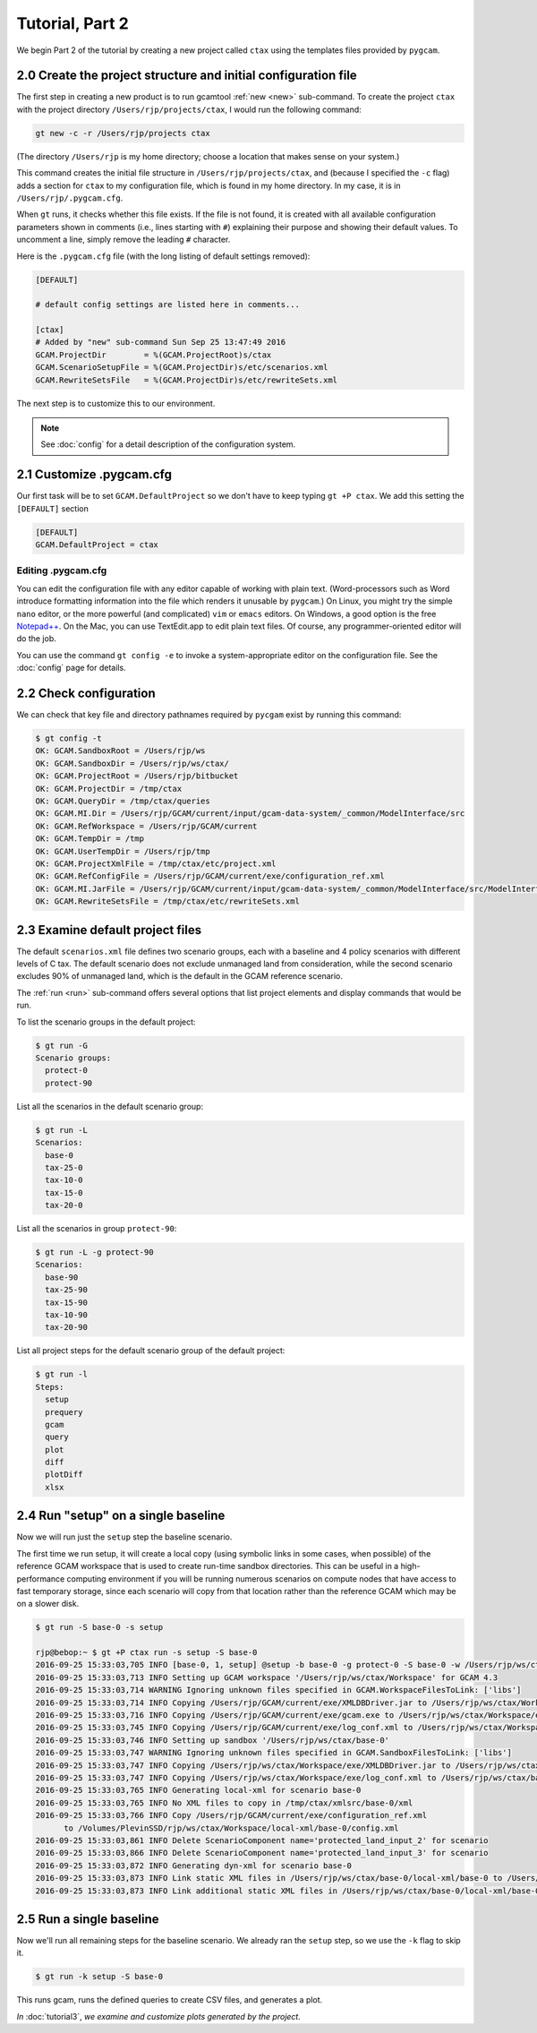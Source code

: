 Tutorial, Part 2
=================

We begin Part 2 of the tutorial by creating a new project called ``ctax``
using the templates files provided by ``pygcam``.

2.0 Create the project structure and initial configuration file
----------------------------------------------------------------------
The first step in creating a new product is to run gcamtool
:ref:`new <new>` sub-command. To create the project ``ctax``
with the project directory ``/Users/rjp/projects/ctax``, I would
run the following command:

.. code-block:: bash

   gt new -c -r /Users/rjp/projects ctax

(The directory ``/Users/rjp`` is my home directory; choose a location that
makes sense on your system.)

This command creates the initial file structure in ``/Users/rjp/projects/ctax``,
and (because I specified the ``-c`` flag) adds a section for ``ctax`` to my
configuration file, which is found in my home directory. In my case, it is
in ``/Users/rjp/.pygcam.cfg``.

When ``gt`` runs, it checks whether this file exists. If the file is not found,
it is created with all available configuration parameters shown in comments (i.e.,
lines starting with ``#``) explaining their purpose and showing their default values.
To uncomment a line, simply remove the leading ``#`` character.

Here is the ``.pygcam.cfg`` file (with the long listing of default settings
removed):

.. code-block:: cfg

    [DEFAULT]

    # default config settings are listed here in comments...

    [ctax]
    # Added by "new" sub-command Sun Sep 25 13:47:49 2016
    GCAM.ProjectDir        = %(GCAM.ProjectRoot)s/ctax
    GCAM.ScenarioSetupFile = %(GCAM.ProjectDir)s/etc/scenarios.xml
    GCAM.RewriteSetsFile   = %(GCAM.ProjectDir)s/etc/rewriteSets.xml

The next step is to customize this to our environment.

.. note:: See :doc:`config` for a detail description of the configuration system.

2.1 Customize .pygcam.cfg
----------------------------
Our first task will be to set ``GCAM.DefaultProject`` so we don't have to keep typing
``gt +P ctax``. We add this setting the ``[DEFAULT]`` section

.. code-block:: cfg

    [DEFAULT]
    GCAM.DefaultProject = ctax

Editing .pygcam.cfg
^^^^^^^^^^^^^^^^^^^^
You can edit the configuration file with any editor capable of working with plain text.
(Word-processors such as Word introduce formatting information into the file which
renders it unusable by ``pygcam``.) On Linux, you might try the simple ``nano`` editor,
or the more powerful (and complicated) ``vim`` or ``emacs`` editors.
On Windows, a good option is the free `Notepad++ <https://notepad-plus-plus.org>`_.
On the Mac, you can use TextEdit.app to edit plain text files. Of course, any
programmer-oriented editor will do the job.

You can use the command ``gt config -e`` to invoke a system-appropriate editor on
the configuration file. See the :doc:`config` page for details.

2.2 Check configuration
----------------------------
We can check that key file and directory pathnames required by ``pycgam`` exist
by running this command:

.. code-block:: bash

    $ gt config -t
    OK: GCAM.SandboxRoot = /Users/rjp/ws
    OK: GCAM.SandboxDir = /Users/rjp/ws/ctax/
    OK: GCAM.ProjectRoot = /Users/rjp/bitbucket
    OK: GCAM.ProjectDir = /tmp/ctax
    OK: GCAM.QueryDir = /tmp/ctax/queries
    OK: GCAM.MI.Dir = /Users/rjp/GCAM/current/input/gcam-data-system/_common/ModelInterface/src
    OK: GCAM.RefWorkspace = /Users/rjp/GCAM/current
    OK: GCAM.TempDir = /tmp
    OK: GCAM.UserTempDir = /Users/rjp/tmp
    OK: GCAM.ProjectXmlFile = /tmp/ctax/etc/project.xml
    OK: GCAM.RefConfigFile = /Users/rjp/GCAM/current/exe/configuration_ref.xml
    OK: GCAM.MI.JarFile = /Users/rjp/GCAM/current/input/gcam-data-system/_common/ModelInterface/src/ModelInterface.jar
    OK: GCAM.RewriteSetsFile = /tmp/ctax/etc/rewriteSets.xml


2.3 Examine default project files
-----------------------------------
The default ``scenarios.xml`` file defines two scenario groups, each with a
baseline and 4 policy scenarios with different levels of C tax. The default
scenario does not exclude unmanaged land from consideration, while the second
scenario excludes 90% of unmanaged land, which is the default in the GCAM
reference scenario.

The :ref:`run <run>` sub-command offers several options that list
project elements and display commands that would be run.

To list the scenario groups in the default project:

.. code-block:: bash

    $ gt run -G
    Scenario groups:
      protect-0
      protect-90

List all the scenarios in the default scenario group:

.. code-block:: bash

    $ gt run -L
    Scenarios:
      base-0
      tax-25-0
      tax-10-0
      tax-15-0
      tax-20-0


List all the scenarios in group ``protect-90``:

.. code-block:: bash

    $ gt run -L -g protect-90
    Scenarios:
      base-90
      tax-25-90
      tax-15-90
      tax-10-90
      tax-20-90

List all project steps for the default scenario group of the default project:

.. code-block:: bash

    $ gt run -l
    Steps:
      setup
      prequery
      gcam
      query
      plot
      diff
      plotDiff
      xlsx

2.4 Run "setup" on a single baseline
------------------------------------------

Now we will run just the ``setup`` step the baseline scenario.

The first time we run
setup, it will create a local copy (using symbolic links in some cases, when possible)
of the reference GCAM workspace that is used to create run-time sandbox directories.
This can be useful in a high-performance computing environment if you will be running
numerous scenarios on compute nodes that have access to fast temporary storage, since
each scenario will copy from that location rather than the reference GCAM which may be
on a slower disk.

.. code-block:: bash

    $ gt run -S base-0 -s setup

    rjp@bebop:~ $ gt +P ctax run -s setup -S base-0
    2016-09-25 15:33:03,705 INFO [base-0, 1, setup] @setup -b base-0 -g protect-0 -S base-0 -w /Users/rjp/ws/ctax/base-0 -p 2050 -y 2015-2050
    2016-09-25 15:33:03,713 INFO Setting up GCAM workspace '/Users/rjp/ws/ctax/Workspace' for GCAM 4.3
    2016-09-25 15:33:03,714 WARNING Ignoring unknown files specified in GCAM.WorkspaceFilesToLink: ['libs']
    2016-09-25 15:33:03,714 INFO Copying /Users/rjp/GCAM/current/exe/XMLDBDriver.jar to /Users/rjp/ws/ctax/Workspace/exe/XMLDBDriver.jar
    2016-09-25 15:33:03,716 INFO Copying /Users/rjp/GCAM/current/exe/gcam.exe to /Users/rjp/ws/ctax/Workspace/exe/gcam.exe
    2016-09-25 15:33:03,745 INFO Copying /Users/rjp/GCAM/current/exe/log_conf.xml to /Users/rjp/ws/ctax/Workspace/exe/log_conf.xml
    2016-09-25 15:33:03,746 INFO Setting up sandbox '/Users/rjp/ws/ctax/base-0'
    2016-09-25 15:33:03,747 WARNING Ignoring unknown files specified in GCAM.SandboxFilesToLink: ['libs']
    2016-09-25 15:33:03,747 INFO Copying /Users/rjp/ws/ctax/Workspace/exe/XMLDBDriver.jar to /Users/rjp/ws/ctax/base-0/exe/XMLDBDriver.jar
    2016-09-25 15:33:03,747 INFO Copying /Users/rjp/ws/ctax/Workspace/exe/log_conf.xml to /Users/rjp/ws/ctax/base-0/exe/log_conf.xml
    2016-09-25 15:33:03,765 INFO Generating local-xml for scenario base-0
    2016-09-25 15:33:03,765 INFO No XML files to copy in /tmp/ctax/xmlsrc/base-0/xml
    2016-09-25 15:33:03,766 INFO Copy /Users/rjp/GCAM/current/exe/configuration_ref.xml
          to /Volumes/PlevinSSD/rjp/ws/ctax/Workspace/local-xml/base-0/config.xml
    2016-09-25 15:33:03,861 INFO Delete ScenarioComponent name='protected_land_input_2' for scenario
    2016-09-25 15:33:03,866 INFO Delete ScenarioComponent name='protected_land_input_3' for scenario
    2016-09-25 15:33:03,872 INFO Generating dyn-xml for scenario base-0
    2016-09-25 15:33:03,873 INFO Link static XML files in /Users/rjp/ws/ctax/base-0/local-xml/base-0 to /Users/rjp/ws/ctax/base-0/dyn-xml/base-0
    2016-09-25 15:33:03,873 INFO Link additional static XML files in /Users/rjp/ws/ctax/base-0/local-xml/base-0 to /Users/rjp/ws/ctax/base-0/dyn-xml/base-0


2.5 Run a single baseline
-----------------------------------
Now we'll run all remaining steps for the baseline scenario.
We already ran the ``setup`` step, so we use the ``-k`` flag to
skip it.

.. code-block:: bash

    $ gt run -k setup -S base-0

This runs gcam, runs the defined queries to create CSV files, and generates
a plot.

*In* :doc:`tutorial3`, *we examine and customize plots generated by the project.*
